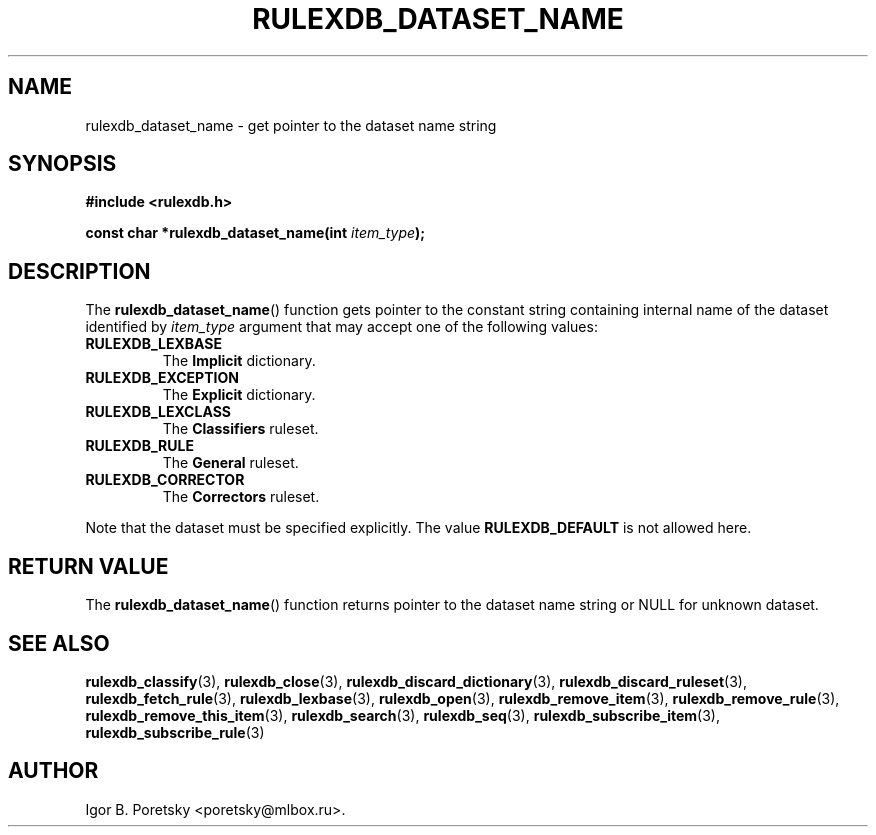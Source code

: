 .\"                                      Hey, EMACS: -*- nroff -*-
.TH RULEXDB_DATASET_NAME 3 "February 22, 2012"
.SH NAME
rulexdb_dataset_name \- get pointer to the dataset name string
.SH SYNOPSIS
.nf
.B #include <rulexdb.h>
.sp
.BI "const char *rulexdb_dataset_name(int " item_type );
.fi
.SH DESCRIPTION
The
.BR rulexdb_dataset_name ()
function gets pointer to the constant string containing internal name
of the dataset identified by
.I item_type
argument that may accept one of the following values:
.TP
.B RULEXDB_LEXBASE
The \fBImplicit\fP dictionary.
.TP
.B RULEXDB_EXCEPTION
The \fBExplicit\fP dictionary.
.TP
.B RULEXDB_LEXCLASS
The \fBClassifiers\fP ruleset.
.TP
.B RULEXDB_RULE
The \fBGeneral\fP ruleset.
.TP
.B RULEXDB_CORRECTOR
The \fBCorrectors\fP ruleset.
.PP
Note that the dataset must be specified explicitly. The value
.B RULEXDB_DEFAULT
is not allowed here.
.SH "RETURN VALUE"
The
.BR rulexdb_dataset_name ()
function returns pointer to the dataset name string or NULL for
unknown dataset.
.SH SEE ALSO
.BR rulexdb_classify (3),
.BR rulexdb_close (3),
.BR rulexdb_discard_dictionary (3),
.BR rulexdb_discard_ruleset (3),
.BR rulexdb_fetch_rule (3),
.BR rulexdb_lexbase (3),
.BR rulexdb_open (3),
.BR rulexdb_remove_item (3),
.BR rulexdb_remove_rule (3),
.BR rulexdb_remove_this_item (3),
.BR rulexdb_search (3),
.BR rulexdb_seq (3),
.BR rulexdb_subscribe_item (3),
.BR rulexdb_subscribe_rule (3)
.SH AUTHOR
Igor B. Poretsky <poretsky@mlbox.ru>.
